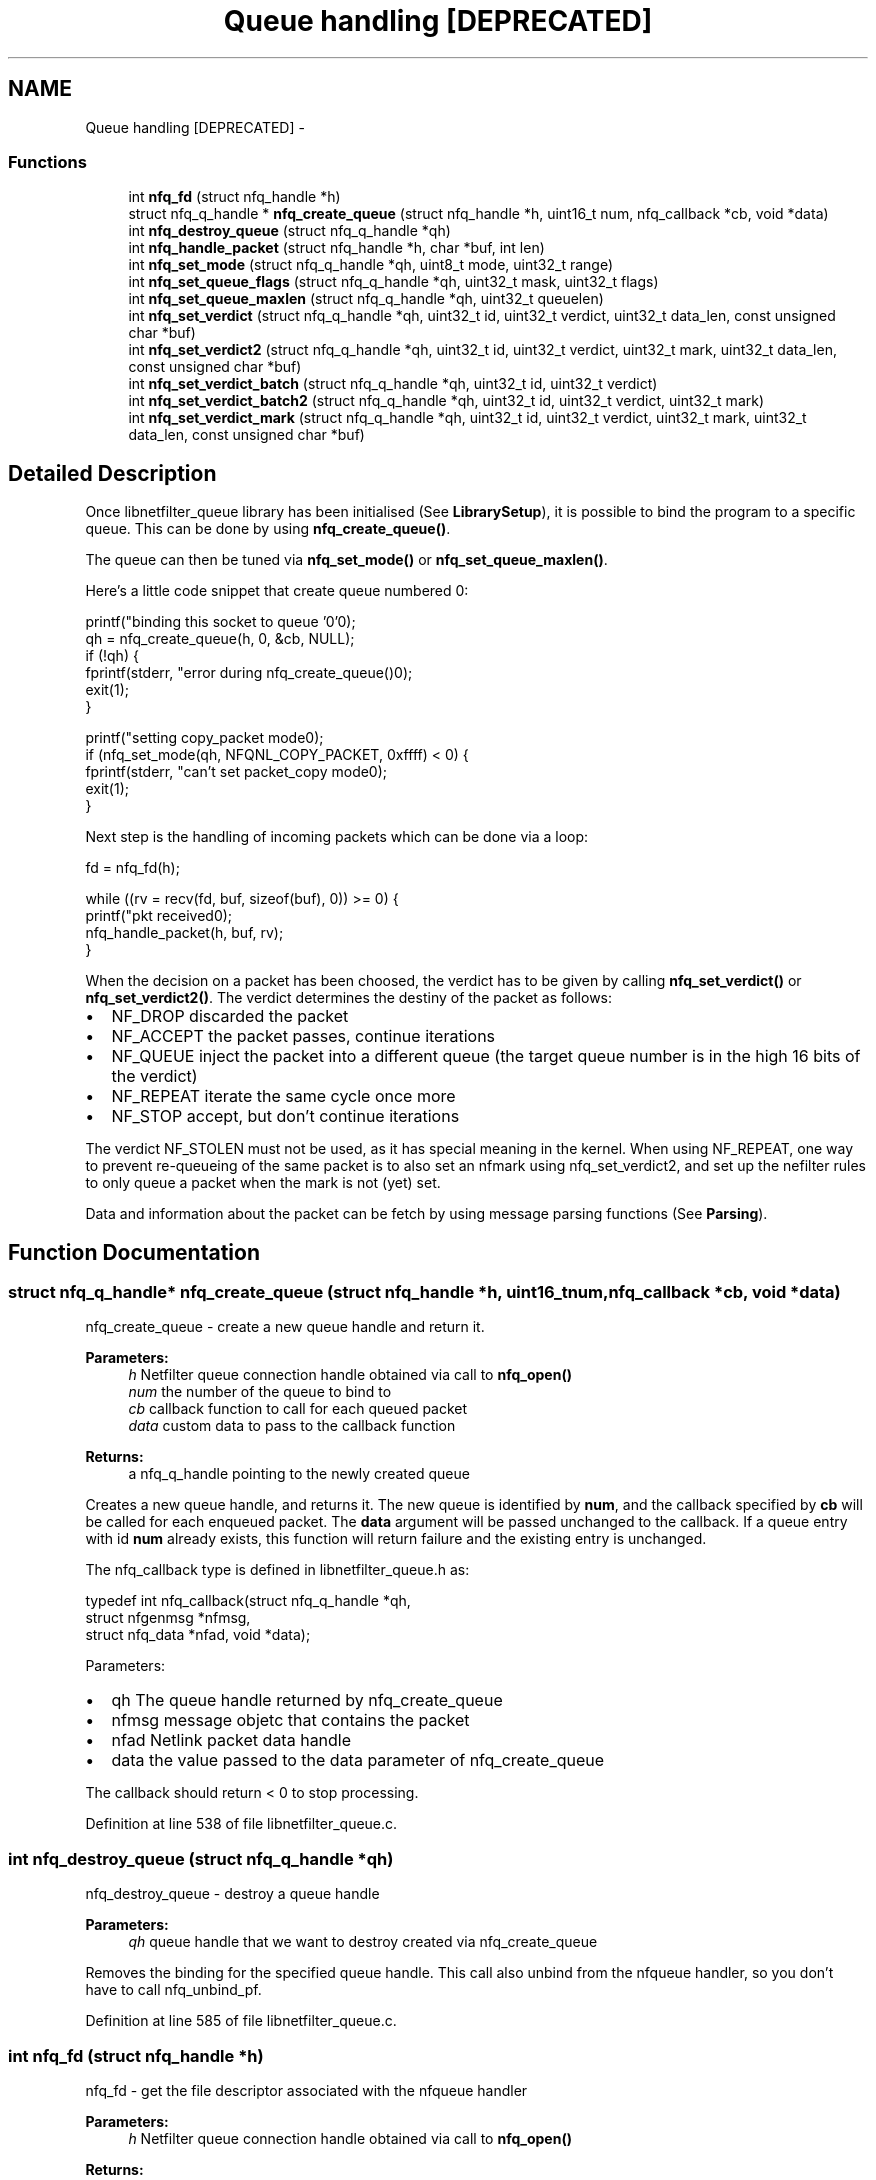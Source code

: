 .TH "Queue handling [DEPRECATED]" 3 "Mon Sep 13 2021" "Version 1.0.5" "libnetfilter_queue" \" -*- nroff -*-
.ad l
.nh
.SH NAME
Queue handling [DEPRECATED] \- 
.SS "Functions"

.in +1c
.ti -1c
.RI "int \fBnfq_fd\fP (struct nfq_handle *h)"
.br
.ti -1c
.RI "struct nfq_q_handle * \fBnfq_create_queue\fP (struct nfq_handle *h, uint16_t num, nfq_callback *cb, void *data)"
.br
.ti -1c
.RI "int \fBnfq_destroy_queue\fP (struct nfq_q_handle *qh)"
.br
.ti -1c
.RI "int \fBnfq_handle_packet\fP (struct nfq_handle *h, char *buf, int len)"
.br
.ti -1c
.RI "int \fBnfq_set_mode\fP (struct nfq_q_handle *qh, uint8_t mode, uint32_t range)"
.br
.ti -1c
.RI "int \fBnfq_set_queue_flags\fP (struct nfq_q_handle *qh, uint32_t mask, uint32_t flags)"
.br
.ti -1c
.RI "int \fBnfq_set_queue_maxlen\fP (struct nfq_q_handle *qh, uint32_t queuelen)"
.br
.ti -1c
.RI "int \fBnfq_set_verdict\fP (struct nfq_q_handle *qh, uint32_t id, uint32_t verdict, uint32_t data_len, const unsigned char *buf)"
.br
.ti -1c
.RI "int \fBnfq_set_verdict2\fP (struct nfq_q_handle *qh, uint32_t id, uint32_t verdict, uint32_t mark, uint32_t data_len, const unsigned char *buf)"
.br
.ti -1c
.RI "int \fBnfq_set_verdict_batch\fP (struct nfq_q_handle *qh, uint32_t id, uint32_t verdict)"
.br
.ti -1c
.RI "int \fBnfq_set_verdict_batch2\fP (struct nfq_q_handle *qh, uint32_t id, uint32_t verdict, uint32_t mark)"
.br
.ti -1c
.RI "int \fBnfq_set_verdict_mark\fP (struct nfq_q_handle *qh, uint32_t id, uint32_t verdict, uint32_t mark, uint32_t data_len, const unsigned char *buf)"
.br
.in -1c
.SH "Detailed Description"
.PP 
Once libnetfilter_queue library has been initialised (See \fBLibrarySetup\fP), it is possible to bind the program to a specific queue\&. This can be done by using \fBnfq_create_queue()\fP\&.
.PP
The queue can then be tuned via \fBnfq_set_mode()\fP or \fBnfq_set_queue_maxlen()\fP\&.
.PP
Here's a little code snippet that create queue numbered 0: 
.PP
.nf
        printf("binding this socket to queue '0'\n");
        qh = nfq_create_queue(h,  0, &cb, NULL);
        if (!qh) {
                fprintf(stderr, "error during nfq_create_queue()\n");
                exit(1);
        }

        printf("setting copy_packet mode\n");
        if (nfq_set_mode(qh, NFQNL_COPY_PACKET, 0xffff) < 0) {
                fprintf(stderr, "can't set packet_copy mode\n");
                exit(1);
        }

.fi
.PP
.PP
Next step is the handling of incoming packets which can be done via a loop:
.PP
.PP
.nf
        fd = nfq_fd(h);

        while ((rv = recv(fd, buf, sizeof(buf), 0)) >= 0) {
                printf("pkt received\n");
                nfq_handle_packet(h, buf, rv);
        }
.fi
.PP
 When the decision on a packet has been choosed, the verdict has to be given by calling \fBnfq_set_verdict()\fP or \fBnfq_set_verdict2()\fP\&. The verdict determines the destiny of the packet as follows:
.PP
.IP "\(bu" 2
NF_DROP discarded the packet
.IP "\(bu" 2
NF_ACCEPT the packet passes, continue iterations
.IP "\(bu" 2
NF_QUEUE inject the packet into a different queue (the target queue number is in the high 16 bits of the verdict)
.IP "\(bu" 2
NF_REPEAT iterate the same cycle once more
.IP "\(bu" 2
NF_STOP accept, but don't continue iterations
.PP
.PP
The verdict NF_STOLEN must not be used, as it has special meaning in the kernel\&. When using NF_REPEAT, one way to prevent re-queueing of the same packet is to also set an nfmark using nfq_set_verdict2, and set up the nefilter rules to only queue a packet when the mark is not (yet) set\&.
.PP
Data and information about the packet can be fetch by using message parsing functions (See \fBParsing\fP)\&. 
.SH "Function Documentation"
.PP 
.SS "struct nfq_q_handle* nfq_create_queue (struct nfq_handle *h, uint16_tnum, nfq_callback *cb, void *data)"
nfq_create_queue - create a new queue handle and return it\&.
.PP
\fBParameters:\fP
.RS 4
\fIh\fP Netfilter queue connection handle obtained via call to \fBnfq_open()\fP 
.br
\fInum\fP the number of the queue to bind to 
.br
\fIcb\fP callback function to call for each queued packet 
.br
\fIdata\fP custom data to pass to the callback function
.RE
.PP
\fBReturns:\fP
.RS 4
a nfq_q_handle pointing to the newly created queue
.RE
.PP
Creates a new queue handle, and returns it\&. The new queue is identified by \fBnum\fP, and the callback specified by \fBcb\fP will be called for each enqueued packet\&. The \fBdata\fP argument will be passed unchanged to the callback\&. If a queue entry with id \fBnum\fP already exists, this function will return failure and the existing entry is unchanged\&.
.PP
The nfq_callback type is defined in libnetfilter_queue\&.h as: 
.PP
.nf
typedef int nfq_callback(struct nfq_q_handle *qh,
                         struct nfgenmsg *nfmsg,
                         struct nfq_data *nfad, void *data);

.fi
.PP
.PP
Parameters:
.IP "\(bu" 2
qh The queue handle returned by nfq_create_queue
.IP "\(bu" 2
nfmsg message objetc that contains the packet
.IP "\(bu" 2
nfad Netlink packet data handle
.IP "\(bu" 2
data the value passed to the data parameter of nfq_create_queue
.PP
.PP
The callback should return < 0 to stop processing\&. 
.PP
Definition at line 538 of file libnetfilter_queue\&.c\&.
.SS "int nfq_destroy_queue (struct nfq_q_handle *qh)"
nfq_destroy_queue - destroy a queue handle 
.PP
\fBParameters:\fP
.RS 4
\fIqh\fP queue handle that we want to destroy created via nfq_create_queue
.RE
.PP
Removes the binding for the specified queue handle\&. This call also unbind from the nfqueue handler, so you don't have to call nfq_unbind_pf\&. 
.PP
Definition at line 585 of file libnetfilter_queue\&.c\&.
.SS "int nfq_fd (struct nfq_handle *h)"
nfq_fd - get the file descriptor associated with the nfqueue handler 
.PP
\fBParameters:\fP
.RS 4
\fIh\fP Netfilter queue connection handle obtained via call to \fBnfq_open()\fP
.RE
.PP
\fBReturns:\fP
.RS 4
a file descriptor for the netlink connection associated with the given queue connection handle\&. The file descriptor can then be used for receiving the queued packets for processing\&.
.RE
.PP
This function returns a file descriptor that can be used for communication over the netlink connection associated with the given queue connection handle\&. 
.PP
Definition at line 308 of file libnetfilter_queue\&.c\&.
.SS "int nfq_handle_packet (struct nfq_handle *h, char *buf, intlen)"
nfq_handle_packet - handle a packet received from the nfqueue subsystem 
.PP
\fBParameters:\fP
.RS 4
\fIh\fP Netfilter queue connection handle obtained via call to \fBnfq_open()\fP 
.br
\fIbuf\fP data to pass to the callback 
.br
\fIlen\fP length of packet data in buffer
.RE
.PP
Triggers an associated callback for the given packet received from the queue\&. Packets can be read from the queue using \fBnfq_fd()\fP and recv()\&. See example code for \fBnfq_fd()\fP\&.
.PP
\fBReturns:\fP
.RS 4
0 on success, non-zero on failure\&. 
.RE
.PP

.PP
Definition at line 609 of file libnetfilter_queue\&.c\&.
.SS "int nfq_set_mode (struct nfq_q_handle *qh, uint8_tmode, uint32_trange)"
nfq_set_mode - set the amount of packet data that nfqueue copies to userspace 
.PP
\fBParameters:\fP
.RS 4
\fIqh\fP Netfilter queue handle obtained by call to \fBnfq_create_queue()\fP\&. 
.br
\fImode\fP the part of the packet that we are interested in 
.br
\fIrange\fP size of the packet that we want to get
.RE
.PP
Sets the amount of data to be copied to userspace for each packet queued to the given queue\&.
.PP
.IP "\(bu" 2
NFQNL_COPY_NONE - noop, do not use it
.IP "\(bu" 2
NFQNL_COPY_META - copy only packet metadata
.IP "\(bu" 2
NFQNL_COPY_PACKET - copy entire packet
.PP
.PP
\fBReturns:\fP
.RS 4
-1 on error; >=0 otherwise\&. 
.RE
.PP

.PP
Definition at line 630 of file libnetfilter_queue\&.c\&.
.SS "int nfq_set_queue_flags (struct nfq_q_handle *qh, uint32_tmask, uint32_tflags)"
nfq_set_queue_flags - set flags (options) for the kernel queue 
.PP
\fBParameters:\fP
.RS 4
\fIqh\fP Netfilter queue handle obtained by call to \fBnfq_create_queue()\fP\&. 
.br
\fImask\fP specifies which flag bits to modify 
.br
\fIflags\fP bitmask of flags
.RE
.PP
Existing flags, that you may want to combine, are:
.PP
.IP "\(bu" 2
NFQA_CFG_F_FAIL_OPEN (requires Linux kernel >= 3\&.6): the kernel will accept the packets if the kernel queue gets full\&. If this flag is not set, the default action in this case is to drop packets\&.
.IP "\(bu" 2
NFQA_CFG_F_CONNTRACK (requires Linux kernel >= 3\&.6): the kernel will include the Connection Tracking system information\&.
.IP "\(bu" 2
NFQA_CFG_F_GSO (requires Linux kernel >= 3\&.10): the kernel will not normalize offload packets, i\&.e\&. your application will need to be able to handle packets larger than the mtu\&.
.PP
Normalization is expensive, so this flag should always be set\&. Because attributes in netlink messages are limited to 65531 bytes, you also need to check the NFQA_CAP_LEN attribute, it contains the original size of the captured packet on the kernel side\&. If it is set and differs from the payload length, the packet was truncated\&. This also happens when limiting capture size with the NFQNL_COPY_PACKET setting, or when e\&.g\&. a local user sends a very large packet\&.
.PP
If your application validates checksums (e\&.g\&., tcp checksum), then you must also check if the NFQA_SKB_INFO attribute is present\&. If it is, you need to test the NFQA_SKB_CSUMNOTREADY bit: 
.PP
.nf
        if (attr[NFQA_SKB_INFO]) {
                uint32_t info = ntohl(mnl_attr_get_u32(attr[NFQA_SKB_INFO]));
                if (info & NFQA_SKB_CSUMNOTREADY)
                        validate_checksums = false;
        }

.fi
.PP
 if this bit is set, the layer 3/4 checksums of the packet appear incorrect, but are not (because they will be corrected later by the kernel)\&. Please see example/nf-queue\&.c in the libnetfilter_queue source for more details\&.
.IP "  \(bu" 4
NFQA_CFG_F_UID_GID: the kernel will dump UID and GID of the socket to which each packet belongs\&.
.PP

.PP
.PP
Here's a little code snippet to show how to use this API: 
.PP
.nf
        uint32_t flags = NFQA_CFG_F_FAIL_OPEN;
        uint32_t mask = NFQA_CFG_F_FAIL_OPEN;

        printf("Enabling fail-open on this q\n");
        err = nfq_set_queue_flags(qh, mask, flags);

        printf("Disabling fail-open on this q\n");
        flags &= ~NFQA_CFG_F_FAIL_OPEN;
        err = nfq_set_queue_flags(qh, mask, flags);

.fi
.PP
.IP "\(bu" 2
NFQA_CFG_F_SECCTX: the kernel will dump security context of the socket to which each packet belongs\&.
.PP
.PP
\fBWarning:\fP
.RS 4
When fragmentation occurs and NFQA_CFG_F_GSO is NOT set then the kernel dumps UID/GID and security context fields only for one fragment\&. To deal with this limitation always set NFQA_CFG_F_GSO\&.
.RE
.PP
\fBReturns:\fP
.RS 4
-1 on error with errno set appropriately; =0 otherwise\&. 
.RE
.PP

.PP
Definition at line 719 of file libnetfilter_queue\&.c\&.
.SS "int nfq_set_queue_maxlen (struct nfq_q_handle *qh, uint32_tqueuelen)"
nfq_set_queue_maxlen - Set kernel queue maximum length parameter 
.PP
\fBParameters:\fP
.RS 4
\fIqh\fP Netfilter queue handle obtained by call to \fBnfq_create_queue()\fP\&. 
.br
\fIqueuelen\fP the length of the queue
.RE
.PP
Sets the size of the queue in kernel\&. This fixes the maximum number of packets the kernel will store before internally before dropping upcoming packets\&.
.PP
\fBReturns:\fP
.RS 4
-1 on error; >=0 otherwise\&. 
.RE
.PP

.PP
Definition at line 752 of file libnetfilter_queue\&.c\&.
.SS "int nfq_set_verdict (struct nfq_q_handle *qh, uint32_tid, uint32_tverdict, uint32_tdata_len, const unsigned char *buf)"
nfq_set_verdict - issue a verdict on a packet 
.PP
\fBParameters:\fP
.RS 4
\fIqh\fP Netfilter queue handle obtained by call to \fBnfq_create_queue()\fP\&. 
.br
\fIid\fP ID assigned to packet by netfilter\&. 
.br
\fIverdict\fP verdict to return to netfilter (NF_ACCEPT, NF_DROP) 
.br
\fIdata_len\fP number of bytes of data pointed to by \fBbuf\fP 
.br
\fIbuf\fP the buffer that contains the packet data
.RE
.PP
Can be obtained by: 
.PP
.nf
        int id;
        struct nfqnl_msg_packet_hdr *ph = nfq_get_msg_packet_hdr(tb);
        if (ph)
                id = ntohl(ph->packet_id);

.fi
.PP
.PP
Notifies netfilter of the userspace verdict for the given packet\&. Every queued packet \fImust\fP have a verdict specified by userspace, either by calling this function, the \fBnfq_set_verdict2()\fP function, or the _batch versions of these functions\&.
.PP
\fBReturns:\fP
.RS 4
-1 on error; >= 0 otherwise\&. 
.RE
.PP

.PP
Definition at line 856 of file libnetfilter_queue\&.c\&.
.SS "int nfq_set_verdict2 (struct nfq_q_handle *qh, uint32_tid, uint32_tverdict, uint32_tmark, uint32_tdata_len, const unsigned char *buf)"
nfq_set_verdict2 - like nfq_set_verdict, but you can set the mark\&. 
.PP
\fBParameters:\fP
.RS 4
\fIqh\fP Netfilter queue handle obtained by call to \fBnfq_create_queue()\fP\&. 
.br
\fIid\fP ID assigned to packet by netfilter\&. 
.br
\fIverdict\fP verdict to return to netfilter (NF_ACCEPT, NF_DROP) 
.br
\fImark\fP mark to put on packet 
.br
\fIdata_len\fP number of bytes of data pointed to by \fBbuf\fP 
.br
\fIbuf\fP the buffer that contains the packet data 
.RE
.PP

.PP
Definition at line 874 of file libnetfilter_queue\&.c\&.
.SS "int nfq_set_verdict_batch (struct nfq_q_handle *qh, uint32_tid, uint32_tverdict)"
nfq_set_verdict_batch - issue verdicts on several packets at once 
.PP
\fBParameters:\fP
.RS 4
\fIqh\fP Netfilter queue handle obtained by call to \fBnfq_create_queue()\fP\&. 
.br
\fIid\fP maximum ID of the packets that the verdict should be applied to\&. 
.br
\fIverdict\fP verdict to return to netfilter (NF_ACCEPT, NF_DROP)
.RE
.PP
Unlike nfq_set_verdict, the verdict is applied to all queued packets whose packet id is smaller or equal to \fBid\fP\&.
.PP
batch support was added in Linux 3\&.1\&. These functions will fail silently on older kernels\&. 
.PP
Definition at line 895 of file libnetfilter_queue\&.c\&.
.SS "int nfq_set_verdict_batch2 (struct nfq_q_handle *qh, uint32_tid, uint32_tverdict, uint32_tmark)"
nfq_set_verdict_batch2 - like nfq_set_verdict_batch, but you can set a mark\&. 
.PP
\fBParameters:\fP
.RS 4
\fIqh\fP Netfilter queue handle obtained by call to \fBnfq_create_queue()\fP\&. 
.br
\fIid\fP maximum ID of the packets that the verdict should be applied to\&. 
.br
\fIverdict\fP verdict to return to netfilter (NF_ACCEPT, NF_DROP) 
.br
\fImark\fP mark to put on packet 
.RE
.PP

.PP
Definition at line 910 of file libnetfilter_queue\&.c\&.
.SS "int nfq_set_verdict_mark (struct nfq_q_handle *qh, uint32_tid, uint32_tverdict, uint32_tmark, uint32_tdata_len, const unsigned char *buf)"
nfq_set_verdict_mark - like nfq_set_verdict, but you can set the mark\&. 
.PP
\fBParameters:\fP
.RS 4
\fIqh\fP Netfilter queue handle obtained by call to \fBnfq_create_queue()\fP\&. 
.br
\fIid\fP ID assigned to packet by netfilter\&. 
.br
\fIverdict\fP verdict to return to netfilter (NF_ACCEPT, NF_DROP) 
.br
\fImark\fP the mark to put on the packet, in network byte order\&. 
.br
\fIdata_len\fP number of bytes of data pointed to by \fBbuf\fP 
.br
\fIbuf\fP the buffer that contains the packet data
.RE
.PP
\fBReturns:\fP
.RS 4
-1 on error; >= 0 otherwise\&.
.RE
.PP
This function is deprecated since it is broken, its use is highly discouraged\&. Please, use nfq_set_verdict2 instead\&. 
.PP
Definition at line 932 of file libnetfilter_queue\&.c\&.
.SH "Author"
.PP 
Generated automatically by Doxygen for libnetfilter_queue from the source code\&.
